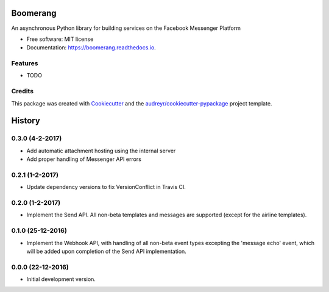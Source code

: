 ===============================
Boomerang
===============================


.. image:: https://img.shields.io/pypi/v/boomerang.svg
        :target: https://pypi.python.org/pypi/boomerang

.. image:: https://img.shields.io/travis/kdelwat/boomerang.svg
        :target: https://travis-ci.org/kdelwat/boomerang

.. image:: https://readthedocs.org/projects/boomerang/badge/?version=latest
        :target: https://boomerang.readthedocs.io/en/latest/?badge=latest
        :alt: Documentation Status

.. image:: https://pyup.io/repos/github/kdelwat/boomerang/shield.svg
     :target: https://pyup.io/repos/github/kdelwat/boomerang/
     :alt: Updates


An asynchronous Python library for building services on the Facebook Messenger Platform


* Free software: MIT license
* Documentation: https://boomerang.readthedocs.io.


Features
--------

* TODO

Credits
---------

This package was created with Cookiecutter_ and the `audreyr/cookiecutter-pypackage`_ project template.

.. _Cookiecutter: https://github.com/audreyr/cookiecutter
.. _`audreyr/cookiecutter-pypackage`: https://github.com/audreyr/cookiecutter-pypackage



=======
History
=======

0.3.0 (4-2-2017)
----------------

- Add automatic attachment hosting using the internal server
- Add proper handling of Messenger API errors

0.2.1 (1-2-2017)
----------------

- Update dependency versions to fix VersionConflict in Travis CI.

0.2.0 (1-2-2017)
----------------

- Implement the Send API. All non-beta templates and messages are supported
  (except for the airline templates).

0.1.0 (25-12-2016)
------------------

- Implement the Webhook API, with handling of all non-beta event types
  excepting the 'message echo' event, which will be added upon completion of
  the Send API implementation.

0.0.0 (22-12-2016)
------------------

- Initial development version.


